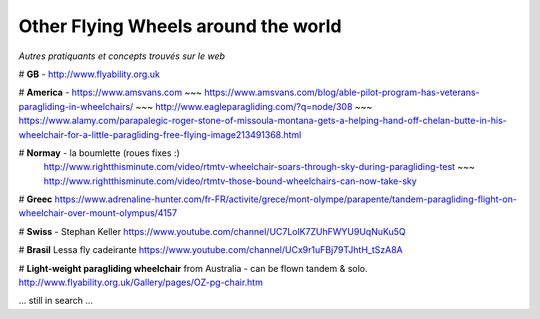 Other Flying Wheels around the world
====================================

| *Autres pratiquants et concepts trouvés sur le web*

# **GB** - http://www.flyability.org.uk


# **America** - https://www.amsvans.com ~~~ https://www.amsvans.com/blog/able-pilot-program-has-veterans-paragliding-in-wheelchairs/
~~~ http://www.eagleparagliding.com/?q=node/308 ~~~ https://www.alamy.com/parapalegic-roger-stone-of-missoula-montana-gets-a-helping-hand-off-chelan-butte-in-his-wheelchair-for-a-little-paragliding-free-flying-image213491368.html


# **Normay** - la boumlette (roues fixes :)
 http://www.rightthisminute.com/video/rtmtv-wheelchair-soars-through-sky-during-paragliding-test ~~~ http://www.rightthisminute.com/video/rtmtv-those-bound-wheelchairs-can-now-take-sky


# **Greec** 
https://www.adrenaline-hunter.com/fr-FR/activite/grece/mont-olympe/parapente/tandem-paragliding-flight-on-wheelchair-over-mount-olympus/4157


# **Swiss** - Stephan Keller
https://www.youtube.com/channel/UC7LolK7ZUhFWYU9UqNuKu5Q


# **Brasil**
Lessa fly cadeirante
https://www.youtube.com/channel/UCx9r1uFBj79TJhtH_tSzA8A


# **Light-weight paragliding wheelchair** from Australia - can be flown tandem & solo.
http://www.flyability.org.uk/Gallery/pages/OZ-pg-chair.htm


... still in search ...

